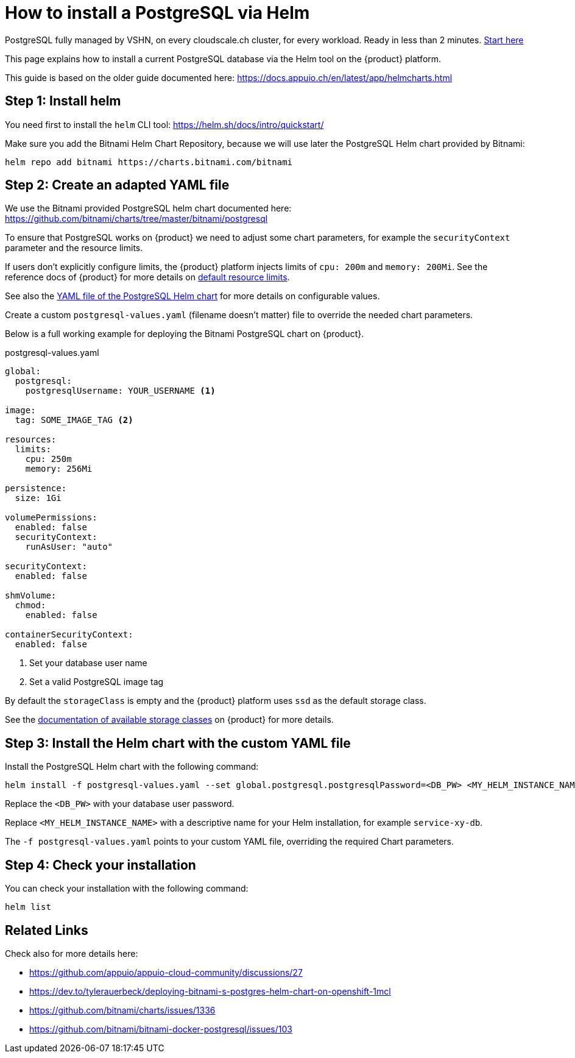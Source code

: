 = How to install a PostgreSQL via Helm

[INFO]
====
PostgreSQL fully managed by VSHN, on every cloudscale.ch cluster, for every workload. Ready in less than 2 minutes. https://docs.appcat.ch/vshn-managed/postgresql/create.html[Start here]
====

This page explains how to install a current PostgreSQL database via the Helm tool on the {product} platform.

This guide is based on the older guide documented here: https://docs.appuio.ch/en/latest/app/helmcharts.html

== Step 1: Install helm

You need first to install the `helm` CLI tool: https://helm.sh/docs/intro/quickstart/

Make sure you add the Bitnami Helm Chart Repository, because we will use later the PostgreSQL Helm chart provided by Bitnami:

[source,shell]
----
helm repo add bitnami https://charts.bitnami.com/bitnami
----

== Step 2: Create an adapted YAML file

We use the Bitnami provided PostgreSQL helm chart documented here: https://github.com/bitnami/charts/tree/master/bitnami/postgresql

To ensure that PostgreSQL works on {product} we need to adjust some chart parameters, for example the `securityContext` parameter and the resource limits.

If users don't explicitly configure limits, the {product} platform injects limits of `cpu: 200m` and `memory: 200Mi`.
See the reference docs of {product} for more details on xref:references/default-quota.adoc#_resource_limits_and_defaults[default resource limits].

See also the https://github.com/bitnami/charts/blob/master/bitnami/postgresql/values.yaml[YAML file of the PostgreSQL Helm chart] for more details on configurable values.

Create a custom `postgresql-values.yaml` (filename doesn't matter) file to override the needed chart parameters.

Below is a full working example for deploying the Bitnami PostgreSQL chart on {product}.

.postgresql-values.yaml
[source,yaml]
----
global:
  postgresql:
    postgresqlUsername: YOUR_USERNAME <1>

image:
  tag: SOME_IMAGE_TAG <2>

resources:
  limits:
    cpu: 250m
    memory: 256Mi

persistence:
  size: 1Gi

volumePermissions:
  enabled: false
  securityContext:
    runAsUser: "auto"

securityContext:
  enabled: false

shmVolume:
  chmod:
    enabled: false

containerSecurityContext:
  enabled: false
----
<1> Set your database user name
<2> Set a valid PostgreSQL image tag

By default the `storageClass` is empty and the {product} platform uses `ssd` as the default storage class.

See the xref:explanation/storage-classes.adoc[documentation of available storage classes] on {product} for more details.


== Step 3: Install the Helm chart with the custom YAML file

Install the PostgreSQL Helm chart with the following command:

[source,shell]
----
helm install -f postgresql-values.yaml --set global.postgresql.postgresqlPassword=<DB_PW> <MY_HELM_INSTANCE_NAME> --version 10 bitnami/postgresql
----

Replace the `<DB_PW>` with your database user password.

Replace `<MY_HELM_INSTANCE_NAME>` with a descriptive name for your Helm installation, for example `service-xy-db`.

The `-f postgresql-values.yaml` points to your custom YAML file, overriding the required Chart parameters.


== Step 4: Check your installation

You can check your installation with the following command:

[source,shell]
----
helm list
----


== Related Links

Check also for more details here:

* https://github.com/appuio/appuio-cloud-community/discussions/27
* https://dev.to/tylerauerbeck/deploying-bitnami-s-postgres-helm-chart-on-openshift-1mcl
* https://github.com/bitnami/charts/issues/1336
* https://github.com/bitnami/bitnami-docker-postgresql/issues/103

